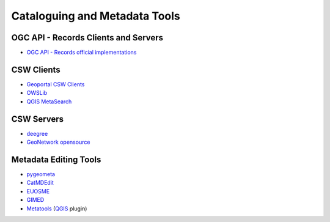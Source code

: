 .. _tools:

Cataloguing and Metadata Tools
==============================

OGC API - Records Clients and Servers
-------------------------------------

- `OGC API - Records official implementations <https://github.com/opengeospatial/ogcapi-records/blob/master/implementations.md>`_

CSW Clients
-----------

- `Geoportal CSW Clients <https://github.com/Esri/geoportal-server/wiki/Geoportal-CSW-Clients>`_
- `OWSLib <https://geopython.github.io/OWSLib>`_
- `QGIS MetaSearch <https://docs.qgis.org/latest/en/docs/user_manual/plugins/core_plugins/plugins_metasearch.html>`_

CSW Servers
-----------

- `deegree <https://deegree.org/>`_
- `GeoNetwork opensource <https://geonetwork-opensource.org/>`_

Metadata Editing Tools
----------------------

- `pygeometa <https://geopython.github.io/pygeometa>`_
- `CatMDEdit <https://joinup.ec.europa.eu/collection/geographic-information-system-gis-software/solution/catmdedit-metadata-editor/release/465>`_
- `EUOSME <https://joinup.ec.europa.eu/software/euosme/description>`_
- `GIMED <https://github.com/kalxas/GIMED>`_
- `Metatools <https://plugins.qgis.org/plugins/metatools>`_ (`QGIS <https://qgis.org/>`_ plugin)
